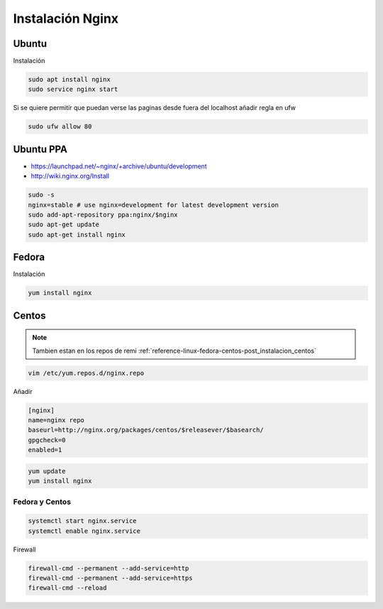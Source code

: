 .. _reference-linux-nginx-instalacion_nginx:

#################
Instalación Nginx
#################

Ubuntu
******

Instalación

.. code-block:: bash

    sudo apt install nginx
    sudo service nginx start

Si se quiere permitir que puedan verse las paginas desde fuera del localhost
añadir regla en ufw

.. code-block:: bash

    sudo ufw allow 80

Ubuntu PPA
**********

* https://launchpad.net/~nginx/+archive/ubuntu/development
* http://wiki.nginx.org/Install

.. code-block:: bash

    sudo -s
    nginx=stable # use nginx=development for latest development version
    sudo add-apt-repository ppa:nginx/$nginx
    sudo apt-get update
    sudo apt-get install nginx

Fedora
******

Instalación

.. code-block:: bash

    yum install nginx

Centos
******

.. note::
    Tambien estan en los repos de remi
    :ref:`reference-linux-fedora-centos-post_instalacion_centos`

.. code-block:: bash

    vim /etc/yum.repos.d/nginx.repo

Añadir

.. code-block:: bash

    [nginx]
    name=nginx repo
    baseurl=http://nginx.org/packages/centos/$releasever/$basearch/
    gpgcheck=0
    enabled=1

.. code-block:: bash

    yum update
    yum install nginx

Fedora y Centos
===============

.. code-block:: bash

    systemctl start nginx.service
    systemctl enable nginx.service

Firewall

.. code-block:: bash

    firewall-cmd --permanent --add-service=http
    firewall-cmd --permanent --add-service=https
    firewall-cmd --reload
